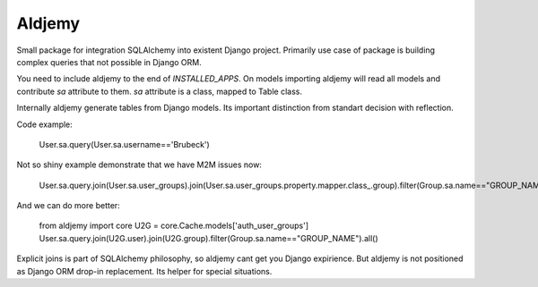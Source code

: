 =======
Aldjemy
=======

Small package for integration SQLAlchemy into existent Django project.
Primarily use case of package is building complex queries that not possible
in Django ORM.

You need to include aldjemy to the end of `INSTALLED_APPS`. On models
importing aldjemy will read all models and contribute `sa` attribute to them.
`sa` attribute is a class, mapped to Table class.

Internally aldjemy generate tables from Django models. Its important distinction
from standart decision with reflection.

Code example:

    User.sa.query(User.sa.username=='Brubeck')

Not so shiny example demonstrate that we have M2M issues now:

    User.sa.query.join(User.sa.user_groups).join(User.sa.user_groups.property.mapper.class_.group).filter(Group.sa.name=="GROUP_NAME")

And we can do more better:

    from aldjemy import core
    U2G = core.Cache.models['auth_user_groups']
    User.sa.query.join(U2G.user).join(U2G.group).filter(Group.sa.name=="GROUP_NAME").all()

Explicit joins is part of SQLAlchemy philosophy, so aldjemy cant get you Django expirience.
But aldjemy is not positioned as Django ORM drop-in replacement. Its helper for special situations.
